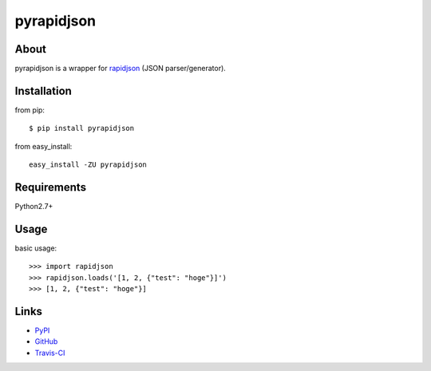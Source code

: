pyrapidjson
===========
.. image:: https://secure.travis-ci.org/hhatto/pyrapidjson.png?branch=master
   :target: https://secure.travis-ci.org/hhatto/pyrapidjson
   :alt: Build status


About
-----
pyrapidjson is a wrapper for `rapidjson`_ (JSON parser/generator).

.. _`rapidjson`: http://code.google.com/p/rapidjson/


Installation
------------
from pip::

    $ pip install pyrapidjson

from easy_install::

    easy_install -ZU pyrapidjson


Requirements
------------
Python2.7+


Usage
-----

basic usage::

    >>> import rapidjson
    >>> rapidjson.loads('[1, 2, {"test": "hoge"}]')
    >>> [1, 2, {"test": "hoge"}]


Links
-----
* PyPI_
* GitHub_
* `Travis-CI`_

.. _PyPI: http://pypi.python.org/pypi/pyrapidjson/
.. _GitHub: https://github.com/hhatto/pyrapidjson
.. _`Travis-CI`: https://secure.travis-ci.org/hhatto/pyrapidjson

